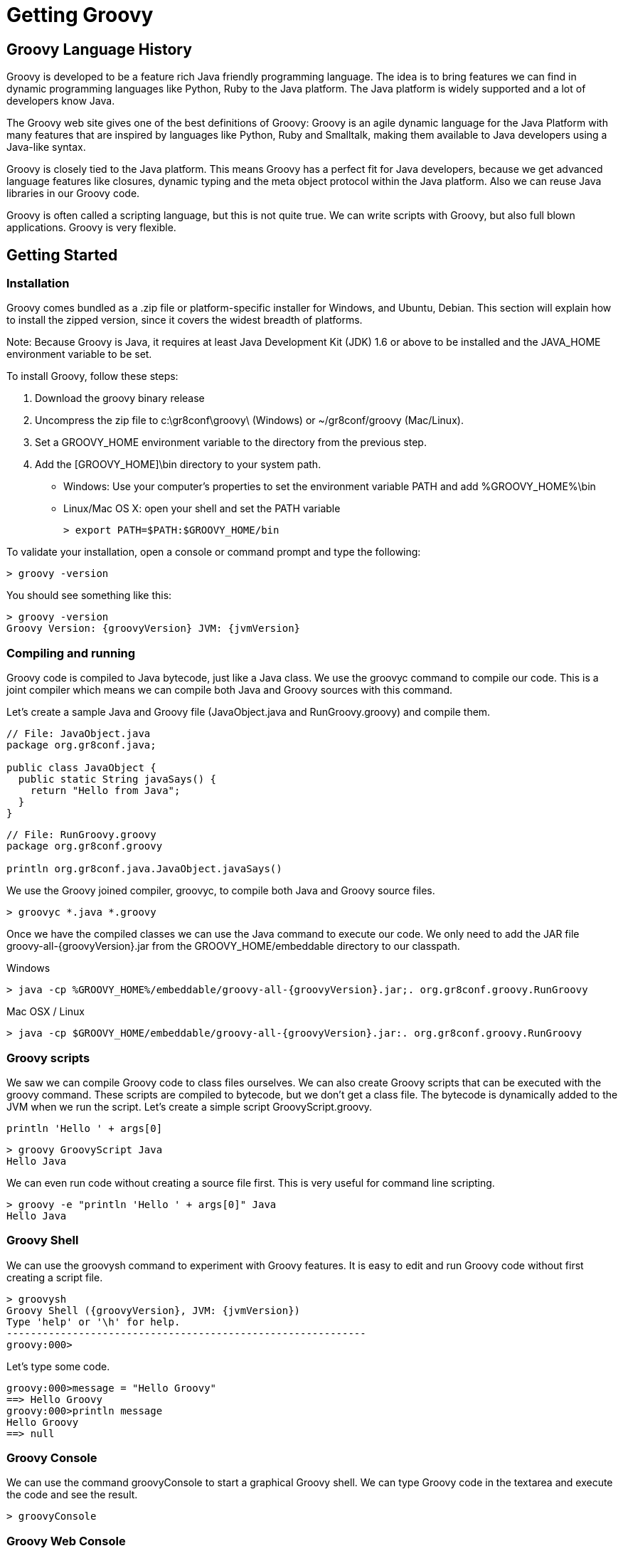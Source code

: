 = Getting Groovy



== Groovy Language History

Groovy is developed to be a feature rich Java friendly programming language. The idea is to bring features we can find in dynamic programming languages like Python, Ruby to the Java platform. The Java platform is widely supported and a lot of developers know Java.


The Groovy web site gives one of the best definitions of Groovy: Groovy is an agile dynamic language for the Java Platform with many features that are inspired by languages like Python, Ruby and Smalltalk, making them available to Java developers using a Java-like syntax.


Groovy is closely tied to the Java platform. This means Groovy has a perfect fit for Java developers, because we get advanced language features like closures, dynamic typing and the meta object protocol within the Java platform. Also we can reuse Java libraries in our Groovy code.        


Groovy is often called a scripting language, but this is not quite true. We can write scripts with Groovy, but also full blown applications. Groovy is very flexible.


== Getting Started

=== Installation

Groovy comes bundled as a .zip file or platform-specific installer for Windows, and Ubuntu, Debian. This section will explain how to install the zipped version, since it covers the widest breadth of platforms.


Note: Because Groovy is Java, it requires at least Java Development Kit (JDK) 1.6 or above to be installed and the JAVA_HOME environment variable to be set. 


To install Groovy, follow these steps:

. Download the groovy binary release
. Uncompress the zip file to +c:\gr8conf\groovy\+ (Windows) or +~/gr8conf/groovy+ (Mac/Linux).
. Set a +GROOVY_HOME+ environment variable to the directory from the previous step.
. Add the +[GROOVY_HOME]\bin+ directory to your system path.
 * Windows: Use your computer's properties to set the environment variable +PATH+ and add +%GROOVY_HOME%\bin+
 * Linux/Mac OS X: open your shell and set the +PATH+ variable
[listing,role="console"]
> export PATH=$PATH:$GROOVY_HOME/bin          

To validate your installation, open a console or command prompt and type the following:

[role="console"]
----
> groovy -version
----
  
You should see something like this:

[role="console",subs="attributes"]
----
> groovy -version
Groovy Version: {groovyVersion} JVM: {jvmVersion}
----
  

=== Compiling and running

Groovy code is compiled to Java bytecode, just like a Java class. We use the groovyc command to compile our code. This is a joint compiler which means we can compile both Java and Groovy sources with this command. 


Let's create a sample Java and Groovy file (+JavaObject.java+ and +RunGroovy.groovy+) and compile them.

[source,java]
----
// File: JavaObject.java
package org.gr8conf.java;

public class JavaObject {
  public static String javaSays() {
    return "Hello from Java";
  }
}
----
  
[source,groovy]
----
// File: RunGroovy.groovy
package org.gr8conf.groovy

println org.gr8conf.java.JavaObject.javaSays()
----
 
We use the Groovy joined compiler, +groovyc+, to compile both Java and Groovy source files.

[role="console"]
---- 
> groovyc *.java *.groovy
----
  
Once we have the compiled classes we can use the Java command to execute our code. We only need to add the JAR file +groovy-all-{groovyVersion}.jar+ from the +GROOVY_HOME/embeddable+ directory to our classpath.

.Windows
[role="console",subs="attributes"]
----
> java -cp %GROOVY_HOME%/embeddable/groovy-all-{groovyVersion}.jar;. org.gr8conf.groovy.RunGroovy
----

.Mac OSX / Linux
[role="console",subs="attributes"]
----
> java -cp $GROOVY_HOME/embeddable/groovy-all-{groovyVersion}.jar:. org.gr8conf.groovy.RunGroovy
----

=== Groovy scripts

We saw we can compile Groovy code to class files ourselves. We can also create Groovy scripts that can be executed with the +groovy+ command. These scripts are compiled to bytecode, but we don't get a class file. The bytecode is dynamically added to the JVM when we run the script.
Let's create a simple script GroovyScript.groovy.

[source,groovy]
----
println 'Hello ' + args[0]
----

[role="console"]
----
> groovy GroovyScript Java
Hello Java
----

We can even run code without creating a source file first. This is very useful for command line scripting.

[role="console"]
----
> groovy -e "println 'Hello ' + args[0]" Java
Hello Java
----

=== Groovy Shell

We can use the +groovysh+ command to experiment with Groovy features. It is easy to edit and run Groovy code without first creating a script file.

[listing,role="console",indent="0",subs="attributes"]
  > groovysh
  Groovy Shell ({groovyVersion}, JVM: {jvmVersion})
  Type 'help' or '\h' for help.
  ------------------------------------------------------------
  groovy:000>

Let's type some code.

[role="console"]
----
groovy:000>message = "Hello Groovy"
==> Hello Groovy
groovy:000>println message
Hello Groovy
==> null
----

=== Groovy Console

We can use the command +groovyConsole+ to start a graphical Groovy shell. We can type Groovy code in the textarea and execute the code and see the result.

[role="console"]
----
> groovyConsole
----

=== Groovy Web Console

http://groovyconsole.appspot.com[Groovy Web Console^, role="external"]

=== IDE Support

==== Eclipse

You can install the Groovy Plugin in Eclipse. With the plugin you can run / debug Groovy code. Also we get good editor support with for example refactoring and code completion.

Key features:

* Syntax highlighting
* Type inferencing
* Compile and run Groovy classes and scripts in Eclipse
* Outline view for Groovy files
* Auto-completion
* Refactoring
* Source code formatting

==== JetBrains IntelliJ IDEA

IntelliJ IDEA has good Groovy support. We can run / debug Groovy code and also the editor support is good with impressive code completion even for dynamic methods and properties. Also we can extend the editor support with a DSL for our own code.

IntelliJ IDEA Community Edition also has Groovy support, so it is a good way to get started, but it misses the more advanced support from the paid editions.

Key features:

* Groovy-aware debugger
* Advanced mixed-language compiler
* Context-sensitive, type inference-aware code completion
* Smart code navigation
* Code formatting, highlighting and folding
* Numerous code inspections and quick-fixes
* Support for GroovyDoc
* Groovy appliation testing
* Groovy-aware refactoring and import optimization
* Griffon, Gradle, Grails, Gant support

==== NetBeans

NetBeans also supports Groovy, but not the latest versions. With NetBeans we can run / debug Groovy code and the editor also has code completion and refactoring support.

Key features:

* Syntax highlighting and code folding
* Code completion
* Groovy and Java project integration


==== Text Editors

At the end all Groovy code (and Java code) can be edited in text editors like Notepad or TextEdit. Some text editors have special Groovy support to for example compile or run the code from the editor.


== Transforming Java to Groovy

The following Java code

[source,java]
----
public class UsingJava {
    private String name;

    public String getName() {
        return name;
    }

    public void setName(String name) {
        this.name = name;
    }

    @Override
    public String toString() {
        return "Using Java " + getName();
    }

    public static void main(String[] args) {
        UsingJava usingJava = new UsingJava();
        usingJava.setName("Geeks");
        System.out.println(usingJava);
    }
}
----

can be transformed to the following Groovy code and still maintain the same functionality:

[source,groovy]
----
class UsingJava {
    String name

    String toString() {
        "Using Java $name"    
    }

    static void main(String[] args) {
        UsingJava usingJava = new UsingJava(name: ‘Geeks’)
        println usingJava
    }
}
----


== Types

=== Basic Types

Because Groovy is so closely related to Java, we can use all Java types in Groovy. So we don't experience any difference if we use a primitive type in our Groovy code compared to Java. But Groovy takes it a step further and in Groovy everything is an object. Primitive types are automatically boxed to their object counterparts. Groovy will automatically unbox the type if necessary.


In Groovy the default type for a numeric value with a decimal point is +java.math.BigDecimal+, which is different from Java.

[source,groovy]
----
int intValue = 42
double doubleValue = 1.2080
boolean booleanValue = true
char charValue = 'G'

assert intValue.class.name == "java.lang.Integer"
assert doubleValue.class.name == "java.lang.Double"
assert booleanValue.class.name == "java.lang.Boolean"
assert charValue.class.name == "java.lang.Character"

assert 42.0.class.name == "java.math.BigDecimal"

assert 2.100000F + 0.10000F != 3.0
assert 2.1 + 0.1 == 3.0

assert 10G.class.name == "java.math.BigInteger"
assert 10L.class.name == "java.lang.Long"
assert 10I.class.name == "java.lang.Integer"

assert 9.1D.class.name == "java.lang.Double"
assert 9.1F.class.name == "java.lang.Float"
assert 9.1G.class.name == "java.math.BigDecimal"

// Simple method with int type parameter.
void methodInt(int value) {
   assert value == 42
   assert value.class.name == "java.lang.Integer"
}

// Invoke method with int parameter.
methodInt intValue
----

But Groovy adds some new features that we need to take into account. One of the importance features is the support for different kinds of strings in Groovy. We look into the different types of strings later on.


=== Dynamic Types

Groovy supports dynamic typing. This means we don't define the type of a variable up front, but let the context decide the type of the variable. So at run-time the type of the variable is known, but doesn't have to be known at edit or compile time.


Dynamic typing in Groovy still means variables do have a type at a certain point in time. The variable is strongly typed, because if we misuse the type in our code we get an exception at run-time.


We use the +def+ keyword to define a variable without a certain type.

[source,groovy]
----
Integer intValue = 42
def dynamicValue = 42

assert intValue.class.name == "java.lang.Integer"  // Static type.
assert dynamicValue.class.name == "java.lang.Integer"  // Dynamic, strong type.

try {
   intValue = true  // Class cast exception.
   assert false
} catch (Exception e) {
   assert e != null
}
dynamicValue = true  // We can reassign a dynamic type.

assert dynamicValue.class.name == "java.lang.Boolean"

try {
   dynamicValue.length()  // Invalid method for Boolean type.
   assert false
} catch (Exception e) {
   assert e != null
}
----

== Strings

=== Basic

In Java we define a string value enclosed in double quotes and a character type enclosed in single quotes. In Groovy we can define string enclosed in single quotes as well or even enclosed in slashes and “dollar” slashes. So we have four different ways to define a string value in Groovy.

[source,groovy]
----
String singleQuotes = 'Groovy allows single quotes to create a string'
String doubleQuotes = "Groovy also allows double quotes, just like in Java"
String slashes = /And a third way to create a string/
String dollarSlashes = $/And the fourth way with other escaping rules/$

assert singleQuotes.class.name == "java.lang.String"
assert doubleQuotes.class.name == /java.lang.String/
assert slashes.class.name == 'java.lang.String'
----

=== GString

Groovy also supports a more advanced string called a +GString+. A +GString+ is just like a normal string, except that it evaluates expressions (text between "+${+" and "+}+") which are embedded within the string. This is called 'interpolation'.

When Groovy sees a string defined with double quotes or slashes and an embedded expression, Groovy constructs an +org.codehaus.groovy.runtime.GStringImpl+ instead of a +java.lang.String+. When the +GString+ is accessed, the expression is evaluated.

[source,groovy]
----
String company = 'Gr8Conf'
def message = "${company} - Groovy workshop"

assert 'Gr8Conf - Groovy workshop' == message
assert message.class.name == "org.codehaus.groovy.runtime.GStringImpl"

def convert = /Welcome to '${company.toLowerCase()}'/

assert "Welcome to 'gr8conf'" == convert
assert convert.class.name == "org.codehaus.groovy.runtime.GStringImpl"
----

=== Multi-line Strings

Groovy also allows us to define strings spanning multiple lines. We must enclose the string value in three single or double quotes. This can be useful to define for example SQL queries.

[source,groovy]
----
def tableName = 'Groovy'
def sql = """
select count(*) from ${tableName}
where id > 100
"""

runQuery sql

void runQuery(String sql) {
   assert sql == '''
select count(*) from Groovy
where id > 100
'''
}
----

=== Exercise

[NOTE]
====
. Play around with different types in Groovy.
. Try to define a GString with an expression.
====

== Regular Expressions

Groovy uses Java's regular expression support, but makes it more easy with three new operators:

* Define a pattern from a string with the tilde (+~+) operator.
* Finding matches with the +=~+ operator.
* Check if regular expression matches a value with the +==~+ operator.

=== Pattern Operator

We use the +~+ operator to define a regular expression pattern. This pattern is compiled and very useful if we need to re-use the pattern over and over again. If we place the operator before a string value (even GStrings) we get a pattern object.

[source,groovy]
----
def singleQuotes =  ~'[ab]test\\d'
assert singleQuotes.class.name == 'java.util.regex.Pattern'

def doubleQuotes = ~"string\$"
assert doubleQuotes.class.name == 'java.util.regex.Pattern'

// Groovy's string slashy syntax is very useful to
// define patterns, because we don't have to escape
// all those backslashes.
def slashy = ~/slashy \d+ value/
assert slashy.class.name == 'java.util.regex.Pattern'

def s = 'more'
def curlyGString = ~"$s GString"
assert curlyGString instanceof java.util.regex.Pattern

// Using Pattern.matcher() to create new java.util.regex.Matcher.
def last = "t"
def testPattern = ~/t..${last}/
assert testPattern.matcher("test").matches()
----

=== Find Operator

In Groovy we use the +=~+ operator (find operator) to create a new matcher object. If the matcher has any match results we can access the results by invoking methods on the matcher object. But Groovy wouldn't by groovy if we could access the results easier. Groovy enhances the Matcher class so the data is available with an array-like syntax. If we use groups in the matcher the result can be accessed with a multidimensional array.

[source,groovy]
----
def finder = ('groovy' =~ /gr.*/)
assert finder instanceof java.util.regex.Matcher

def cool = /gr\w{4}/  // Start with gr followed by 4 characters.
def findCool = ('groovy, java and grails rock!' =~ /$cool/)
assert 2 == findCool.getCount()
assert 'groovy' == findCool[0]  // Array-like access to match results.
assert 'grails' == findCool[1]

// With grouping we get a multidimensional array.
def group = ('groovy and grails, ruby and rails' =~ /(\w+) and (\w+)/)
assert group.hasGroup()
assert 2 == group.getCount()
assert 'groovy and grails'== group[0][0]
assert 'groovy' == group[0][1]
assert 'grails' == group[0][2]
assert 'rails' == group[1][2]
assert 'ruby' == group[1][1]

// Use matcher methods.
assert ('Hello world' =~ /Hello/).replaceFirst('Hi') == 'Hi world'
----

=== Match Operator

We can use the +==~+ operator, to do exact matches. With this operator the +matches()+ method is invoked on the matcher object. The result is a Boolean value.

[source,groovy]
----
def matcher = ('groovy' ==~ /gr.*/)
assert matcher instanceof Boolean


assert !('Groovy rocks!' ==~ /Groovy/)
assert 'Groovy rocks!' ==~ /Groovy.*/
----

== Objects

We already some example on how to create a new class in Groovy. It is just the same as in Java. We can also create interfaces in Groovy just like in Java.

[source,groovy]
----
interface SayService {
   String say(String text)
}


class SayImpl implements SayService {
   String say(String text) {
       "I say: $text"
   }
}
----
  
=== GroovyBeans

A common concept in Java is the JavaBean. If we define a class that needs to follow the JavaBean specification we must provide getter and setter methods for the different properties so the value can be set and read. We also must provide a default constructor. In Groovy we don't have to write the getter and setter methods ourselves, because Groovy will generate them for us. Also the default constructor is generated for us. It is important to know the generated bytecode really contains the getter and setter methods for our class. We call these classes GroovyBeans.


The following two files will have the same bytecode after compilation, but the Groovy version is much easier to write.

[source,java]
----
package org.gr8conf.java;

public class JavaSample {
   private String userName;
   private int age;

   public JavaSample() {
   }

   public void setUserName(String userName) {
       this.userName = userName;
   }

   public String getUserName() {
       return userName;
   }

   public void setAge(int age) {
       this.age = age;
   }

   public int getAge() {
       return age;
   }
}
----

[source,groovy]
----
package org.gr8conf.groovy

class GroovySample {
   String userName
   int age
}
----
  
Let's write a little sample code to use both beans. We can use the getter and setter methods to read and set values for the properties, but we can also reference the properties with the following syntax: +obj.property+. Groovy will invoke the getter and setter method for us, but we simple can write +obj.property+.


As an extra bonus we get a constructor for our class that takes a +Map+ argument. If the key in the map matches a property, the value is set. This makes it very easy to initialize a class and set property values in one line.

[source,groovy]
----
import org.gr8conf.java.JavaSample
import org.gr8conf.groovy.GroovySample

def javaBean = new JavaSample()
javaBean.setUserName 'user 1'
javaBean.setAge 20

assert javaBean.getUserName() == 'user 1'
assert javaBean.getAge() == 20

def groovyBean = new GroovySample()
groovyBean.setUserName 'user 2'
groovyBean.setAge 19

assert groovyBean.getUserName() == 'user 2'
assert groovyBean.getAge() == 19

// We can use a constructor with the names of the properties and their values.
javaBean = new JavaSample(userName: 'user 3', age: 25)
assert javaBean.getUserName() == 'user 3'
assert javaBean.getAge() == 25

// We can use simple assignments instead of setter methods.
javaBean.userName = 'user 3a'
javaBean.age = javaBean.age + 10

// And we don't have to use the getter method to get the value.
assert javaBean.userName == 'user 3a'
assert javaBean.age == 35

groovyBean = new GroovySample(userName: 'user 4', age: 30)
assert groovyBean.userName == 'user 4'
assert groovyBean.age == 30
----

=== Methods

A method definition in Groovy is the same as in Java. But we can do more with our argument definition than in Java.


In Groovy we can define a default value for an argument. If the parameter is not set when the method is called the default value is used.


We can define an optional argument if we use an array as the last argument of the method.
We use named arguments in our method definition. This provides a very intuitive way to assign parameter values when we invoke the method. If our method contains an argument of Map type then all named parameters are put into that map, so we can use them in our method.


[source,groovy]
----
String defaultArgs(String message, String append = 'world') {
   message + ' ' + append
}

assert 'Hello world' == defaultArgs('Hello')
assert 'Hello user' == defaultArgs('Hello', 'user')

String optionalArgs(String message, String[] optional) {
   String result = message
   for (int i = 0; i < optional.length; i++) {
       result += ' ' + optional[i]
   }
   result
}

assert 'Hello world' == optionalArgs('Hello', 'world')
assert 'Hello world and user' == optionalArgs('Hello', 'world', 'and', 'user')

String namedArgs(Map arguments, String message) {
   "$message $arguments.user, you are $arguments.age years old."
}

assert 'Hello user, you are 28 years old.' == namedArgs(user: 'user', 'Hello', age: 28)
----
  
=== Multimethods

Groovy's method lookup takes into account the dynamic type of method arguments, where Java relies on the static type. This feature is called mulitmethods.

We define overloaded methods with differently typed arguments and let Groovy decided at runtime which method to invoke. This subject is best explained by an example.

[source,groovy]
----
// We start off by some very simple class definitions
// with a one-level hierarchy amongst them.
abstract class Person {
   String name
}
class Parent extends Person {}
class Child extends Person {}

// Now we define methods to return the name with some extra info.
def printName(Person person) {
   "printName(Person): $person.name"
}
def printName(Child child) {
   "printName(Child): $child.name"
}
def printName(p /* dynamic argument */) {
   "printName(p): $p.name"
}

// Create new Parent and Child objects but use Person type reference.
Person parent1 = new Parent(name: 'parent1')
Person child1 = new Child(name: 'child1')

assert 'printName(Person): parent1' == printName(parent1)
assert 'printName(Child): child1' == printName(child1)  // This is not what Java would do!!
assert 'printName(Person): child1' == printName(child1 as Person)  // Same as what Java would do with printName(child1)

// Create objects with type reference is equal to object.
Parent parent2 = new Parent(name: 'parent2')
Child child2 = new Child(name: 'child2')

assert 'printName(Person): parent2' == printName(parent2)
assert 'printName(Child): child2' == printName(child2)

// Use class outside Person hierarchy.
class Dog {
   String name
}
assert 'printName(p): buck' == printName(new Dog(name: 'buck'))
----
  
=== GPath

GPath allows short and compact expressions to travers an object graph. It is analog to XPath which is used to travers through XML documents. Closely related is the null-safe dereference operator (+?.+) to avoid NullPointerExceptions.

[source,groovy]
----
class Order {
   Date date
   List orderItems
}

class OrderLine {
   String product
   BigDecimal price
   Integer count

   def getTotal() {
       count * price
   }
}

def orderLines = [
   new OrderLine(product: 'PRD1', price: 1.02, count: 10),
   new OrderLine(product: 'PRD2', price: 8.21, count: 3),
   new OrderLine(price: 10)
]
def order = new Order(orderItems: orderLines)

// Use GPath to travers object graph.
assert order.orderItems[0].product == 'PRD1'
assert order.orderItems[1].price == 8.21
assert order.orderItems[1].total == 3 * 8.21

// Null-safe dereference operator.
assert order?.orderItems[1]?.product?.toLowerCase() == 'prd2'
assert order.orderItems[2].product?.toLowerCase() == null
assert order.orderItems[3]?.product == null
----
  
=== Exceptions

Exceptions and exception handling is the same in Groovy as it is in Java. We use the +try/catch/finally+, +try/catch+ or +try/finally+ blocks in Groovy as we would in Java. The only thing different is that in Groovy we don't have to declare an exception in the method signature, this is optional.


When a checked exception is not declared the exception is propagated up the exception stack as a +RuntimeException+. This is also true if we invoke a method from a Java class that has declared a checked exception.

[source,groovy]
----
try {
   def url = new URL('malformedUrl')
   assert false, 'We should never get here because of the exception.'
} catch (MalformedURLException e) {
   assert true
   assert e in MalformedURLException
}

// Method throws MalformedURLException, but we don't
// have to define it. Groovy will pass the exception
// on to the calling code.
def createUrl() {
   new URL('malformedUrl')
}

try {
   def url1 = createUrl()
   assert false, 'We should never get here because of the exception.'
} catch (all) {  // Groovy shortcut: we can omit the Exception class
                 // if we want to catch all Exception and descendant objects.
                 // In Java we have to write catch (Exception all).
   assert true
   assert all in MalformedURLException
}
----

=== Exercise

[NOTE]
====
. Write a Groovy class with a +String+ property username
. Create an instance of the class and set and read a value for the username property.
. Add a new method greeting that returns a salutation for the username, like Hi, mrhaki.
. Change the method signature and add a argument with a default value for the salutation, eg. the default is Hello
====
  
== Control Structures

Because Groovy looks so much like Java and because we can write Java code in Groovy, we can use all control structures from Java also in Groovy. But Groovy has made some of the control structures even more useful by adding extra functionality.

=== Groovy Truth

In Java only a boolean type can be used in a conditional context like in a if statement. In Groovy we can use all kinds of objects in a conditional context and Groovy will coerce these objects to true or false depending on the value. And to top it of we can even write our own implementation of the truth for our objects. We need to implement the +asBoolean()+ method to return true or false for our object.

[source,groovy]
----
// Simple boolean values, just like Java.
assert true
assert !false

// Collections that are empty return false.
assert ['Groovy']
assert ![]

// Null objects return false.
def a = new Object()
def b
assert a
assert !b

// Empty string returns false.
assert 'Non empty string'
assert !''

// 0 number is false (tricky!)
def n = 0
assert 12
assert !n

// Regular expression matcher that matches returns true.
def matcher = ('groovy' ==~ /gr.*/)
def javaMatcher = ('java' ==~ /gr.*/)
assert matcher
assert !javaMatcher

class User {
   String username
   boolean active

   boolean asBoolean() {
       active
   }
}

assert new User(username: 'student', active: true)
assert !new User(username: 'student', active: false)
----

=== Elvis Operator

Groovy supports the conditional ternary expression, just like in Java, but introduces also a shorthand notation, the Elvis operator. The Elvis operator is to shorten the ternary operator. If we have a sensible default when the value is null or false (following Groovy truth rules) we can use the Elvis operator. And why is it called the Elvis operator? Turn your head to the left and you will know.

[source,groovy]
----
// Normal ternary operator.
String ternary(String sampleText) {
   return (sampleText != null) ? sampleText : 'Hello Groovy!'
}

// The Elvis operator in action. We must read: 'If sampleText is not null assign
// sampleText to elvisOuput, otherwise assign 'Viva Las Vegas!' to elvisOutput.
String elvis(def sampleText) {
   return elvisOutput = sampleText ?: 'Viva Las Vegas!'
}

assert ternary('Hello Java') == 'Hello Java'
assert ternary(null) == 'Hello Groovy!'

assert elvis('Has left the building') == 'Has left the building'
assert elvis('') == 'Viva Las Vegas!'
----

=== Switch

The Java switch statement looks pale compared to Groovy's switch statement. In Groovy we can use different classifiers for a switch statement instead of only an +int+ or +int+-derived type. Anything that implements the +isCase()+ method can be used as a classifier. Groovy already added an +isCase()+ method to +Class+ (uses +isInstance+), +Object+ (uses +equals+), collections (uses +contains+) and regular expressions (uses +matches+). If we implement the +isCase+ method in our own Groovy classes we can use it as a classifier as well. Finally we can use a closure as a classifier. The closure will be evaluated to a boolean value. We will learn about closures later.

[source,groovy]
----
def testSwitch(val) {
   def result
   switch (val) {
       case ~/^Switch.*Groovy$/:
           result = 'Pattern match'
           break
       case BigInteger:
           result = 'Class isInstance'
           break
       case 60..90:
           result = 'Range contains'
           break
       case [21, 'test', 9.12]:
           result = 'List contains'
           break
       case 42.056:
           result = 'Object equals'
           break
       case { it instanceof Integer && it < 50 }: // We see closures later.
           result = 'Closure boolean'
           break
       case [groovy: 'Rocks!', version: '1.7.6']:
                           result = "Map contains key '$val'"
                           break
       default:
           result = 'Default'
           break
   }
   result
}

assert testSwitch("Switch to Groovy") == 'Pattern match'
assert testSwitch(42G) == 'Class isInstance'
assert testSwitch(70) == 'Range contains'
assert testSwitch('test') == 'List contains'
assert testSwitch(42.056) == 'Object equals'
assert testSwitch(20) == 'Closure boolean'
assert testSwitch('groovy') == "Map contains key 'groovy'"
assert testSwitch('default') == 'Default'
----

=== For-in Loop

In Java we have different for loops. Groovy adds one more: +for .. in+:

[source,groovy]
----
// Result variable for storing loop results.
def result = ''

// Closure to fill result variable with value.
def createResult(arg) {
   if (!arg) {  // A bit of Groovy truth: arg == 0 is false
       result = '0'
   } else {
       result += arg
   }
}

// Classic for loop.
for (i = 0; i < 5; i++) {
   createResult(i)
}
assert result == '01234'

def list = [0, 1, 2, 3, 4]

// Classic Java for-each loop.
for (int i : list) {
   createResult(i)
}
assert result == '01234'


// Groovy for-each loop.
for (i in list) {
   createResult(i)
}
assert result == '01234'
----
  
== Operators

=== Operator overloading

We can use the same operators in Groovy as in Java, but the nice thing is the operators are all implemented by methods in Groovy. This means we can do operator overriding in our own classes. This is very useful and can make more concise code.

The following table shows all operators and their corresponding methods:

|===
|Operator |Method

|a + b
|a.plus(b)

|a - b
|a.minus(b)

|a * b
|a.multiply(b)

|a ** b
|a.power(b)

|a / b
|a.div(b)

|a % b
|a.mod(b)

|a \| b
|a.or(b)

|a & b
|a.and(b)

|a ^ b
|a.xor(b)

|a++ or ++a
|a.next()

|a-- or --a
|a.previous()

|a[b]
|a.getAt(b)

|a[b] = c
|a.putAt(b, c)

|a << b
|a.leftShift(b)

|a >> b
|a.rightShift(b)

|a >>> b
|a.rightShiftUnsigned(b)

|switch(a) { case(b) : }
|b.isCase(a)

|~a
|a.negate()

|-a
|a.negative()

|+a
|a.positive()

|a == b
|a.equals(b)

|a != b
|! a.equals(b)

|a <=> b
|a.compareTo(b)

|a > b
|a.compareTo(b) > 0

|a >= b
|a.compareTo(b) >= 0

|a < b
|a.compareTo(b) < 0

|a <= b
|a.compareTo(b) <= 0

|as as type
|a.asType(typeClass)
|===

[source,groovy]
----
class Money {
   def amount

   Money plus(Money other) {
       new Money(amount: this.amount + other.amount)
   }

   boolean equals(Object other) {
       amount == other.amount
   }

   int hashCode() {
       amount.hashCode()
   }

   String toString() {
       amount
   }
}

def m1 = new Money(amount: 100)
def m2 = new Money(amount: 1)

assert (m1 + m2).amount == 101  // plus()
assert m1 + m2 == new Money(amount: 101)  // equals() and plus()
----

  
=== Spaceship Operator

Groovy adds some nice operators to the language. One of them is the spaceship operator. It's called the spaceship operator, because we use the following syntax +<=>+ and that looks a bit like a UFO. The operator is another way of referring to the +compareTo+ method of the +Comparable+ interface. This means we can implement the +compareTo+ method in our own classes and this will allow us to use the +<=>+ operator in our code. And of course all classes which already have implemented the +compareTo+ method can be used with the spaceship operator. The operator makes for good readable sort methods.

[source,groovy]
----
class Person implements Comparable {
   String username
   String email

   int compareTo(other) {
       this.username <=> other.username
   }
}

assert -1 == ('a' <=> 'b')
assert 0 == (42 <=> 42)
assert -1 == (new Person([username:'student', email: 'test@email.com']) <=> new Person([username:'zavaria', email:'tester@email.com']))
assert [1, 2, 3, 4] == [4, 2, 1, 3].sort{ a, b -> a <=> b }
----
  
=== Spread-Dot Operator

The spread-dot operator (+*.+) is used to invoke a method on all members of a +Collection+ object. The result of using the spread-dot operator is another +Collection+ object.

[source,groovy]
----
class Language {
   String lang
   def speak() {
       "$lang speaks."
   }
}

// Create a list with 3 objects. Each object has a lang
// property and a speak() method.
def list = [
   new Language(lang: 'Groovy'),
   new Language(lang: 'Java'),
   new Language(lang: 'Scala')
]

// Use the spread-dot operator to invoke the speak() method.
assert ['Groovy speaks.', 'Java speaks.', 'Scala speaks.'] == list*.speak()
assert ['Groovy speaks.', 'Java speaks.', 'Scala speaks.'] == list.collect{ it.speak() }

// We can also use the spread-dot operator to access
// properties, but we don't need to, because Groovy allows
// direct property access on list members.
assert ['Groovy', 'Java', 'Scala'] == list*.lang
assert ['Groovy', 'Java', 'Scala'] == list.lang
----
  
=== Spread Operator

The spread operator (+*+) is used to tear a list apart into single elements. This can be used to invoke a method with multiple parameters and then spread a list into the values for the parameters. The spread operator can also be used to add lists or ranges to lists and to add maps to other maps. We see samples of the spread operator when we look at collections.

[source,groovy]
----
class Simple {
   String speak(Integer n, String text, Date date) {
       def out = new StringBuffer()
       n.times { 
           out << "Say $text on ${date.format('yyyy-MM-dd')}.\n" 
       }
       out
   }
}

// Spread params list for speak() method.
def params = [
   2,
   "hello world",
   new Date().parse("yyyy/MM/dd", "2009/09/01")
]
assert '''Say hello world on 2009-09-01.
Say hello world on 2009-09-01.
''' == new Simple().speak(*params)
----

=== Is vs. ==

Groovy overloads the +==+ operator and maps it to the +equals()+ method. This is very different from Java, so when developers are switching back and forth between Groovy and Java mistakes are bound to happen. In Java we use the +==+ operator to see if variables are referring to the same object instance. In Groovy we use the +==+ operator to see if two objects are the same, in Java we would use the +equals()+ method for this. To test if two variables are referring to the same object instance in Groovy we use the +is()+ method. The +!=+ operator is also overloaded and maps to the +!equals()+ statement.

And because we are in Groovy land all +null+ values are handled gracefully. We don't have to write extra checks to check for +null+ values before we can test for equality.

[source,groovy]
----
Integer myInt = 42
Integer anotherInt = myInt
Integer newInt = 42
Integer different = 101

assert myInt == anotherInt  // In Java: myInt != null && myInt.equals(anotherInt)
assert myInt.is(anotherInt)  // In Java: myInt == anotherInt

assert myInt == newInt

assert myInt != different
----



== Closures

Closures cannot be found in Java 7, so we spent some extra time on this subject. Java 8 introduces lambdas which have similarities with closures in Groovy. Closures look a lot like methods, because we can pass parameters and we get a return value. But closures are anonymous. A closure is a piece of code that can be assigned to a variable. Later we can execute the code.


A closure in Groovy is ultimately compiled to a groovy.lang.Closure object. We can even use this type when we define a variable and assign a closure to it. We can invoke a closure just like a method and use the return value, but we can also use the call() method of a closure to invoke it.


If we define a closure in Groovy we can define our own arguments or rely on the default argument it for a single argument closure. The it argument is available if we don't define any named arguments ourselves. We can also create a closure and define it to have no arguments even not the it argument.

[source,groovy]
----
def defaultItArg = {
   it - 1
}
def result = defaultItArg('Groovy string 1.')  // Invoke closure.
assert result == 'Groovy string .'
assert defaultItArg(44) == 43
assert defaultItArg.call('1') == ''


Closure namedArg = { value ->
   value * 2
}
result = namedArg('Groovy')
assert result == 'GroovyGroovy'
assert namedArg(2) == 4
assert namedArg.call(3) == 6


def multiArgs = { a, b ->
   a + b
}
assert multiArgs('Groovy ', 'Java') == 'Groovy Java'
assert multiArgs(10, 1) == 11


def noArgs = { ->
   'Closure without arguments.'
}
assert noArgs() == 'Closure without arguments.'
assert noArgs.call() == 'Closure without arguments.'
----
  
=== Turn Methods into Closures

Sometimes we need to pass a closure to a method, but the functionality is implemented in a method. We can convert a method into a closure with the +.&+ operator. The method to be converted doesn't have to be a Groovy method, but can also be a Java method. This way we can easily integrate existing Java code into Groovy.


We create a Java class JavaMethods with a static public method:

[source,java]
----
package org.gr8conf.java;

public class JavaMethods {
   public static String sayHello(String text) {
       return "Java says hello to " + text;
   }
}
----

We also create a Groovy script to show how we can turn methods into closures:

[source,groovy]
----
package org.gr8conf.groovy

String sayHello(text) {
   "Groovy says hello to $text"
}

Closure sayHelloClosure = {
   "Closure says hello to $it"
}

def sayHelloGroovy = this.&sayHello
def sayHelloJava = org.gr8conf.java.JavaMethods.&sayHello

assert sayHelloClosure('student') == 'Closure says hello to student'
assert sayHelloGroovy.call('student') == 'Groovy says hello to student'
assert sayHelloJava('student') == 'Java says hello to student'
----
  
=== Closures as Method Parameters

We saw closures are just blocks of code we can assign to a variable and execute. But this also means we can use closures as method parameters. Groovy has some variations we can use to pass a closure into a method. If for example the closure is the last argument for a method we can put the closure outside the argument list.

[source,groovy]
----
// Method with two arguments. Last argument is a closure.
def work(input, Closure code) {
   code(input)  // Invoke closure!
}

// Define a closure.
def assertJava = {
   it == 'Java'
}

work('Java', assertJava)

work 'Java', assertJava  // No parenthesis.

work('Groovy', {
   assert it == 'Groovy'
})  // Anonymous closure as argument.

work('Groovy') {
   assert it == 'Groovy'
}  // Last argument is closure and can be outside parenthesis.

work('Groovy')
{
    assert it == 'Groovy'
}  // Opening bracket on new line. If we want a code block (e.g. static initializer) instead of closure we must use ; to separate code.

work 'Groovy', {
   assert it == 'Groovy'
}  // Pay attention, no parenthesis, so comma is needed again!

// Does not work:
//
// Comma between argument list needed:
// work 'Groovy' {
//     assert it == 'Groovy'
// }
----

=== Info About Closure Parameters

We can inspect the number and type of parameters defined for a closure very easily. A closure has the properties +maximumNumberOfParameters+ and +parameterTypes+ for this. So in our code we can ask a closure how many parameters are expected and even which type the parameters are.

[source,groovy]
----
// Two simple closures with one and two parameters.
def one = { it.toUpperCase() }
def two = { String s, upper ->
   if (upper) {
       s.toUpperCase()
   } else {
       s.toLowerCase()
   }
}

def runClosure(cl) {
   switch (cl.maximumNumberOfParameters) {
       case 1:
           assert [java.lang.Object] == cl.parameterTypes
           cl.call('Groovy')
           break
       case 2:
           assert [java.lang.String, java.lang.Object] == cl.parameterTypes
           cl('Groovy', false)
           break
   }
}

assert 'GROOVY' == runClosure(one)
assert 'groovy' == runClosure(two)
----

=== Currying

Currying is a technique to create a clone of a closure and fixing values for some of the parameters. We can fix one or more parameters, depending on the number of arguments we use for the +curry()+ method. The parameters are bound from left to right. The +rcurry()+ method which uses a right to left order and the +ncurry()+ where we can supply a parameter value for an argument of the closure at a specific index The good thing is we can even use other closures as parameters for the +curry()+ method.

[source,groovy]
----
def addNumbers = { x, y, z -> x + y - z }

def addOne = addNumbers.curry(1)
assert addOne(10, 2) == 9

def subtractOne = addNumbers.rcurry(1)
assert subtractOne(10, 2) == 11

def addOneSubtractTwo = addNumbers.ncurry(1, 1, 2)  // From the n-th argument pass these values
assert addOneSubtractTwo(10) == 9

// Recipe to find text in lines.
def findText = { filter, handler, text ->
   text.eachLine {
       filter(it) ? handler(it) : null
   }
}
// Recipe for a regular expression filter.
def regexFilter = { pattern, line -> line =~ pattern }

// Create filter for searching lines with "Groovy".
def groovyFilter = regexFilter.curry(/Groovy/)
// Create handler to print out line.
def printHandler = { println "Found in line: $it" }

// Create specific closure as clone of processText to
// search with groovyFilter and print out found lines.
def findGroovy = findText.curry(groovyFilter, printHandler)

// Invoke the closure.
findGroovy('''Groovy rules!
And Java?
Well... Groovy needs the JVM...
''')

// This will output:
// Found in line: Groovy rules!
// Found in line: Well... Groovy needs the JVM...
----

=== Exercise 

[NOTE]
====
. Write a 3-argument closure, where the third argument has a default value 'gr8conf'. The closure result returns the concatenation of the 3 arguments.
. Print the value of the closure.
. Make a second closure, that curries the first closure, so the 2nd argument is set to 'love'.
. Make a method, taking two arguments: the closure and a String value, eg. 'I', 'we' or 'you'. The method should print out the result of the closure we created at the previous step.
====

== Collections

Working with collections is very common in every dag programming. Groovy makes working with collections very easy, by providing a concise syntax and by adding new functionality.

=== Ranges

Ranges are lists with sequential values. Each range is also a list object, because +Range+ extends +java.util.List+. A range can be inclusive (so both begin and end values are in the range) or exclusive (the end value is not in the range). We use +..+ for an inclusive range and +..<+ for an exclusive range.


Each object that implements the +Comparable+ interface and implements a +next()+ and +previous()+ method can be used for a range. So this means we can write our own objects so they can be used in ranges, but also we can use for example +String+ objects or +Enum+ values in a range.

[source,groovy]
----
// Simple ranges with number values.
def ints = 1..10
assert [1, 2, 3, 4, 5, 6, 7, 8, 9, 10] == ints
assert ints.size() == 10
assert ints.from == 1
assert ints.to == 10

// A range is just a List.
assert 1  == ints[0]
assert 10 == ints.last()

// Exclusive range.
def exclusive = 2..<8
assert [2, 3, 4, 5, 6, 7] == exclusive
assert 6 == exclusive.size()
assert !exclusive.contains(8)

// Object with next() and previous() can be used
// in ranges. Groovy extends Java enum with
// next() and previous() so we can use it in ranges.
enum Compass {
   NORTH, NORTH_EAST, EAST, SOUTH_EAST,
   SOUTH, SOUTH_WEST, WEST, NORTH_WEST
}
def northToSouth = Compass.NORTH..Compass.SOUTH
assert 5 == northToSouth.size()
assert Compass.EAST == northToSouth[2]
assert northToSouth.contains(Compass.SOUTH_EAST)

// Bonus: next() and previous() are equivalent to
// ++ and -- operators.
def region = Compass.SOUTH
assert Compass.SOUTH_WEST == ++region
assert Compass.SOUTH == --region
----
  
=== Lists

Defining a list in Groovy looks like defining an array. We use square brackets to define a new list. The list is of type +java.util.ArrayList+. It is very easy to create a list this way.

[source,groovy]
----
def empty = []
assert empty.class.name == 'java.util.ArrayList'

class User {
   String username
}
def student = new User(username: 'student')

def items = ['Groovy', 12, student]
assert items.size() == 3
assert items[-2] == 12  // Negative index to read from last to first.
assert items.reverse() == [student, 12, 'Groovy']

items << 'Grails'  // Adding items with the leftShift operator.
assert items == ['Groovy', 12, student, 'Grails']

assert items + [1, 2] == ['Groovy', 12, student, 'Grails', 1, 2]
assert items - [student, 12] == ['Groovy', 'Grails']
----
  
=== Maps

Maps are defined by a list of keys and values. The key is a string by default, but we can use any type we want for the key. We can even use variables as keys for our map. We only have to place parentheses around the key to make it work. This way we can use variables and types like +Date+ and +Boolean+ as keys for our map. When we use parentheses around the key when using the +.+ notation the key is converted to a +String+, otherwise the key is not converted and keeps it type.

[source,groovy]
----
def empty = [:]
assert empty.class.name == 'java.util.LinkedHashMap'

// Simple map.
def m = [name: 'student', language: 'Groovy']

assert 'student' == m.getAt('name')
assert 'student' == m['name']
assert 'Groovy' == m.language
assert 'student' == m."name"
assert 'student' == m.get('name')  // We can omit the default value if we know the key exists.
assert 'Groovy' == m.get('language', 'Java')
assert null == m.get('expression')  // Non-existing key in map.
assert 'rocks' == m.get('expression', 'rocks')  // Use default value, this also creates the key/value pair in the map.
assert 'rocks' ==  m.get('expression')
assert [name: 'student', language: 'Groovy', expression: 'rocks'] == m

def key = 100  // Variable to be used a key.

def m = [
   user: 'string key', // default
   (new Date(109, 11, 1)): 'date key',
   (-42): 'negative number key',
   (false): 'boolean key',
   (key): 'variable key'
]
m.(true) = 'boolean key'  // Key is converted to String.
m.(2 + 2) = 'number key'
m[(key + 1)] = 'number key'  // Key keeps to be Integer.

assert 'date key' == m[new Date(109, 11, 1)]
assert 'negative number key' == m.get(-42)
assert 'boolean key' == m[(false)]
assert 'variable key' == m[100]
assert 'variable key' == m.getAt(key)
assert 'boolean key' == m['true']  // Key is String so we can use it to get the value.
assert 'number key' == m.'4'
assert 'number key' == m.get(101)
----
  
=== Looping

Looping in Groovy can be done in several ways. We can use the standard classic Java for loop or use the newer Java for-each loop. But Groovy adds more ways to loop several times and execute a piece of code. Groovy extends the +Integer+ class with the +step()+, +upto()+ and +times()+ methods. These methods take a closure as a parameter. In the closure we define the piece of code we want to be executed several times.


If we have a +List+ in Groovy we can loop through the items of the list with the +each()+ and +eachWithIndex()+ methods. We also need to pass a closure as parameter to the methods. The closure is then executed for every item in the list.

[source,groovy]
----
// Result variable for storing loop results.
def result = ''
// Closure to fill result variable with value.
def createResult = {
   if (!it) {  // A bit of Groovy truth: it == 0 is false
       result = '0'
   } else {
       result += it
   }
}

// Classic for loop.
for (i = 0; i < 5; i++) {
   createResult(i)
}
assert '01234' == result

// Using int.upto(max).
0.upto(4, createResult)
assert '01234' == result

// Using int.times.
5.times(createResult)
assert '01234' == result

// Using int.step(to, increment).
0.step 5, 1, createResult
assert '01234' == result

// Classic while loop.
def z = 0
while (z < 5) {
   createResult(z)
   z++
}
assert '01234' == result

def list = [0, 1, 2, 3, 4]

// Classic Java for-each loop.
for (int i : list) {
   createResult(i)
}
assert '01234' == result

// Groovy for-each loop.
for (i in list) {
   createResult(i)
}
assert '01234' == result

// Use each method to loop through list values.
list.each(createResult)
assert '01234' == result

// Ranges are lists as well.
(0..4).each(createResult)
assert '01234' == result

// eachWithIndex can be used with closure: first parameter is value, second is index.
result = ''
list.eachWithIndex { listValue, index -> result += "$index$listValue" }
assert '0011223344' == result
----

Groovy has some features and methods we can categorize as functional programming. The +inject()+ method is a so called higher-order function. Other languages call it a fold, reduce or accumulate. The +inject()+ method processes a data structure with a closure and builds up a return value. The first parameter of the +inject()+ method is the first value of the intermediary results of the second parameter: the closure. When we use the +inject()+ we don't introduce any side effects, because we build up the value without using any outside variable.

To understand the +inject()+ method better we look at some sample code:

[source,groovy]
----
// Traditional "sum of the values in a list" sample.
// First with each() and side effect, because we have
// to declare a variable to hold the result:
def total = 0
(1..4).each { total += it }
assert 10  == total

// With the inject method we 'inject' the 
// first value of the result, and then for
// each item the result is increased and
// returned for the next iteration.
def sum = (1..4).inject(0) { result, i -> result + i }
assert 10 == sum

// We add a println statement to see what happens.
(1..4).inject(0) { result, i ->
   println "$result + $i = ${result + i}"
   result + i
}
// Output: 
// 0 + 1 = 1
// 1 + 2 = 3
// 3 + 3 = 6
// 6 + 4 = 10
----

=== Finding Data

Groovy adds several methods to +Collection+ classes to find elements in the collection. The +findXXX()+ methods take a closure and if an element matches the condition defined in the closure we get a result. We can also use the +any()+ method to verify if at least one element applies to the closure condition, or we use the +every()+ method to verify all elements that confirm to the closure condition. Both the +any()+ and +every()+ method return a +boolean+ value.

[source,groovy]
----
def list = ['Daffy', 'Bugs', 'Elmer', 'Tweety', 'Silvester', 'Yosemite']

assert list.find { it == 'Bugs' } == 'Bugs'
assert list.findAll { it.size() < 6 } == ['Daffy', 'Bugs', 'Elmer']

assert list.findIndexOf { name ->
   name =~ /^B.*/
} == 1  // Start with B.
assert list.findIndexOf(3) { it[0] > 'S' } == 3 // Use a start index.
assert list.findIndexValues { it =~ /(y|Y)/ } == [0,3,5] // Contains y or Y.
assert list.findIndexValues(2) { it =~ /(y|Y)/ } == [3,5]
assert list.findLastIndexOf { it.size() == 5 } == 2
assert list.findLastIndexOf(1) { it.count('e') > 1 } == 5
assert list.any { it =~ /a/ }
assert list.every { it.size() > 3 }

def map = [name: 'Groovy and Grails', url: 'http://groovy.codehaus.org', blog: false]
def found = map.find { key, value ->
   key == 'name'
}
assert found.key == 'name' && found.value == 'Groovy and Grails'

found = map.find { it.value =~ /Groovy/ }
assert found.key == 'name' && found.value == 'Groovy and Grails'

assert map.findAll { key, value ->
   value =~ /(G|g)roovy/
} == [name: 'Groovy and Grails', url: 'http://groovy.codehaus.org']

assert map.findIndexOf { it.value.endsWith('org') } == 1
assert map.findIndexValues { it.key =~ /l/ } == [1,2]  // All keys with the letter 'l'.
assert map.findLastIndexOf { it.key =~ /l/ && !it.value } == 2
assert map.any { entry ->
   entry.value
}
assert map.every { key, value ->
   key.size() >= 3
}
----

The +grep()+ method is used to filter elements in a collection. The argument of the +grep()+ method is a filter Object. This is related to Groovy's +switch+ statement, because the same +isCase()+ method is used to evaluate the filter.

[source,groovy]
----
assert [true] == ['test', 12, 20, true].grep(Boolean), 'Class isInstance'
assert ['Groovy'] == ['test', 'Groovy', 'Java'].grep(~/^G.*/), 'Pattern match'
assert ['b', 'c'] == ['a', 'b', 'c', 'd'].grep(['b', 'c']), 'List contains'
assert [15, 16, 12] == [1, 15, 16, 30, 12].grep(12..18), 'Range contains'
assert [42.031] == [12.300, 109.20, 42.031, 42.032].grep(42.031), 'Object equals'
assert [100, 200] == [10, 20, 30, 50, 100, 200].grep({ it > 50 }), 'Closure boolean'
----

=== Grouping Elements

In Groovy we can group the elements of a +Collection+ type in a map. We define the rule for grouping with a closure. The result is a map where the key is the grouping condition and the value contains the elements of the +Collection+ type belonging to the key.

[source,groovy]
----
class User {
   String name
   String city
   Date birthDate
   public String toString() { "$name" }
}

def users = [
   new User(name:'mrhaki', city:'Tilburg', birthDate:new Date(73,9,7)),
   new User(name:'bob', city:'New York', birthDate:new Date(63,3,30)),
   new User(name:'britt', city:'Amsterdam', birthDate:new Date(80,5,12)),
   new User(name:'kim', city:'Amsterdam', birthDate:new Date(83,3,30)),
   new User(name:'liam', city:'Tilburg', birthDate:new Date(109,3,6))
]

// Helper closure for asserts.
def userToString = { it.toString() }

// Group by city property of user object:
def usersByCity = users.groupBy({ user ->
   user.city
})
assert 2 == usersByCity["Tilburg"].size()
assert ['mrhaki', 'liam'] == usersByCity["Tilburg"].collect(userToString)
assert ['bob'] == usersByCity["New York"].collect(userToString)
assert ['britt', 'kim'] == usersByCity["Amsterdam"].collect(userToString)

// Group by year of birthdate property of user object:
def byYear = { u ->
   u.birthDate[Calendar.YEAR]
}
def usersByBirthDateYear = users.groupBy(byYear)
assert ['mrhaki'] == usersByBirthDateYear[1973].collect(userToString)

// Just a little fun with the closure:
def groupByGroovy = {
   if (it =~ /y/) {
       "Contains y"
   } else {
       "Doesn't contain y"
   }
}
assert ["Contains y":["Groovy"], "Doesn't contain y":["Java", "Scala"]] == ['Groovy', 'Java', 'Scala'].groupBy(groupByGroovy)
----

=== Transforming Data

We can use the +collect()+ method to apply a method or do some calculation with each element in the list. The result is a new +Collection+ object with new values.

[source,groovy]
----
def numbers = [1,2,3,4,5]
def squared = numbers.collect { it*it }
assert squared == [1,4,9,16,25]

def words = ['Groovy', 'Rocks']
assert words.collect { it.toUpperCase() } == ['GROOVY', 'ROCKS']
----

=== Exercise

[NOTE]
====
. Create a new list with String values, boolean values and numbers.
. Use a finder method to find all String values.
. Check if any String elements is at least 4 characters.
. Create a new Map with some keys and values.
. Transform all key/value pairs to a new list where each element in the list is the concatenation of the key and value.
====

== Files

When we write code in Java to work with files we must write a lot of boilerplate code to make sure all streams are opened and closed correctly and provide exception handling. The Commons IO package already helps, but Groovy makes working with files so easy. Groovy adds a lot of useful methods to the +java.io.File+ class. We can use simple properties to write and read text, methods to traverse the file system and methods to filter contents.


Here is a Groovy script with different samples of working with files:

[source,groovy]
----
// Normal way of creating file objects.
def file1 = new File('groovy1.txt')
def file2 = new File('groovy2.txt')
def file3 = new File('groovy3.txt')

// Writing to the files with the write method:
file1.write 'Working with files the Groovy way is easy.\n'

// Using the leftShift operator:
file1 << 'See how easy it is to add text to a file.\n'

// Using the text property:
file2.text = '''We can even use the text property of
a file to set a complete block of text at once.'''

// Or a writer object:
file3.withWriter('UTF-8') { writer ->
   writer.write('We can also use writers to add contents.')
}

// Reading contents of files to an array:
def lines = file1.readLines()
assert 2 == lines.size()
assert 'Working with files the Groovy way is easy.' == lines[0]

// Or we read with the text property:
assert 'We can also use writers to add contents.' == file3.text

// Or with a reader:
count = 0
file2.withReader { reader ->
   while (line = reader.readLine()) {
       switch (count) {
           case 0:
               assert 'We can even use the text property of' == line
               break
           case 1:
               assert 'a file to set a complete block of text at once.' == line
               break
       }
       count++
   }
}

// We can also read contents with a filter:
sw = new StringWriter()
file1.filterLine(sw) { it =~ /Groovy/ }
assert 'Working with files the Groovy way is easy.\r\n' == sw.toString()

// We can look for files in the directory with different methods.
// See for a complete list the File GDK documentation.
files = []
new File('.').eachFileMatch(~/^groovy.*\.txt$/) { files << it.name }
assert ['groovy1.txt', 'groovy2.txt', groovy3.txt'] == files

// Delete all files:
files.each { new File(it).delete() }
----

=== Working with URLs

Working with URLs is just as easy as working with files. Groovy has decorated the URL with some of the same methods, as for files.
Here is a Groovy script with different samples of working with files:

[source,groovy]
----
// Converting a string to an URL
def url = "http://mrhaki.com/books.xml".toURL()

// Read the entire URL text
def text = url.text
assert text.startsWith('<?xml version="1.0"?>')

// Read each line from the URL
url.eachLine {
    println it
}
/* Outputs:
<?xml version="1.0"?> 
<books count="3"> 
 <book id="1"> 
   <title lang="en">Groovy in Action</title> 
   <isbn>1-932394-84-2</isbn> 
 </book> 
 <book id="2"> 
   <title lang="en">Groovy Programming</title> 
   <isbn>0123725070</isbn> 
 </book> 
 <book id="3"> 
   <title>Groovy &amp; Grails</title> 
   <!--Not yet available.--> 
 </book> 
 <book id="4"> 
   <title>Griffon Guide</title> 
 </book> 
</books>
*/

// Iterate over the URL content with a reader
url.withReader { reader ->
    def count = 0
    while(line = reader.readLine()) {
        switch(count) {
            case 0:
                assert line == '<?xml version="1.0"?>'
                break;
            case 1: 
                assert line == '<books count="3">'
                break;
            case 17:
                assert line == '</books>'
                break;        
        }
        count++    
    }
}
----

== XML

XML is something we come across quite regularly when we develop applications. Sometimes we need to write some XML or we need to read it. With Groovy these tasks are easy. We don't have to worry about DOM or SAX (unless we want to of course).


To create a hierarchical structure like XML we can use different kind of builders in Groovy. These classes allow us to define the structure in our code of the hierarchy and is then output to the format we want. To create XML we can use the +MarkupBuilder+ or the +StreamingMarkupBuilder+. Both allow us to define the XML structure with builder syntax. The +MarkupBuilder+ is good for simple XML, but if we want to add for example namespaces we can use the +StreamingMarkupBuilder+.

[source,groovy]
----
import groovy.xml.*

def writer = new StringWriter()
def html = new MarkupBuilder(writer)
html.html {
   head {
       title 'Simple document'
   }
   body(id: 'main') {
       h1 'Building HTML the Groovy Way'
       p {
          mkp.yield 'Mixing text with '
          strong 'bold'
          mkp.yield ' elements.'
       }
       a href: 'more.html', 'Read more...'
   }
}
println writer

/*
Output:
<html>
 <head>
   <title>Simple document</title>
 </head>
 <body id='main'>
   <h1>Building HTML the Groovy Way</h1>
   <p>Mixing text with
     <b>bold</b> elements.
   </p>
   <a href="more.html">Read more..</a>
 </body>
</html>
*/

def builder = new StreamingMarkupBuilder()
builder.encoding = 'UTF-8'
def books = builder.bind {
   mkp.xmlDeclaration()
   namespaces << [meta:'http://meta/book/info']  // Or mkp.declareNamespace('meta':'http://meta/book/info')
   books(count: 3) {
       book(id: 1) {
           title lang:'en', 'Groovy in Action'
           meta.isbn '1-932394-84-2'
       }
       book(id: 2) {
           title lang:'en', 'Groovy Programming'
           meta.isbn '0123725070'
       }
       book(id: 3) {
           title 'Groovy & Grails'  // & is converted to &amp;
           comment << 'Not yet available.'  // Or mkp.comment('Not yet available')
       }
       book(id: 4) {
           mkp.yieldUnescaped '<title>Griffon Guide</title>'
       }
   }
}

println XmlUtil.serialize(books)

/*
Output:
<?xml version="1.0" encoding="UTF-8"?>
<books xmlns:meta="http://meta/book/info" count="3">
 <book id="1">
   <title lang="en">Groovy in Action</title>
   <meta:isbn>1-932394-84-2</meta:isbn>
 </book>
 <book id="2">
   <title lang="en">Groovy Programming</title>
   <meta:isbn>0123725070</meta:isbn>
 </book>
 <book id="3">
   <title>Groovy &amp; Grails</title>
   <!--Not yet available.-->
 </book>
 <book id="4">
   <title>Griffon Guide</title>
 </book>
</books>
*/
----
  
To read XML in Groovy we can use two parser classes: +XmlParser+ and +XmlSlurper+. The main difference between both parsers is that the +XmlParser+ return a list of NodeList and Node objects and the +XmlSlurper+ return a +GPathResult+.


First we parse the XML with the +XmlParser+. We define a namespace so we can access the meta.isbn elements with a namespace syntax.

[source,groovy]
----
import groovy.xml.*

def xml = '''
<books xmlns:meta="http://meta/book/info" count="3">
 <book id="1">
   <title lang="en">Groovy in Action</title>
   <meta:isbn>1-932394-84-2</meta:isbn>
 </book>
 <book id="2">
   <title lang="en">Groovy Programming</title>
   <meta:isbn>0123725070</meta:isbn>
 </book>
 <book id="3">
   <title>Groovy &amp; Grails</title>
   <!--Not yet available.-->
 </book>
 <book id="4">
   <title>Griffon Guide</title>
 </book>
</books>
'''

def ns = new Namespace('http://meta/book/info', 'meta')
def books = new XmlParser().parseText(xml)
assert books instanceof Node
assert 4 == books.book.size()
assert 11 == books.breadthFirst().size()
assert 'Groovy in Action' == books.book[0].title.text()
assert 'Groovy Programming' == books.book.find { it.'@id' == '2' }.title.text()
assert 'Groovy Programming' == books.book.find { it.attribute('id') == '2' }.title.text()
assert [1, 2, 3] ==  books.book.findAll { it.title.text() =~ /Groovy/ }.'@id'
assert ['1-932394-84-2', '0123725070'] == books.book[ns.isbn].inject([]) { result, v -> result << v.text() }
----

Next we use XmlSlurper to parse the same XML.

[source,groovy]
----
import groovy.xml.*

def xml = '''
<books xmlns:meta="http://meta/book/info" count="3">
 <book id="1">
   <title lang="en">Groovy in Action</title>
   <meta:isbn>1-932394-84-2</meta:isbn>
 </book>
 <book id="2">
   <title lang="en">Groovy Programming</title>
   <meta:isbn>0123725070</meta:isbn>
 </book>
 <book id="3">
   <title>Groovy &amp; Grails</title>
   <!--Not yet available.-->
 </book>
 <book id="4">
   <title>Griffon Guide</title>
 </book>
</books>
'''

def books = new XmlSlurper().parseText(xml).declareNamespace([meta:'http://meta/book/info'])
assert books instanceof groovy.util.slurpersupport.GPathResult
assert 4 == books.book.size()
assert 11 == books.breadthFirst().size()
assert 'Groovy in Action' == books.book[0].title
assert 'Groovy Programming' == books.book.find { it.@id == '2' }.title
assert [1, 2, 3] == books.book.findAll { it.title =~ /Groovy/ }.'@id'.list()
assert ['1-932394-84-2', '0123725070'] == books.book.'meta:isbn'.list()
----

== AST Transformations

Groovy adds AST (Abstract Syntax Tree) transformations to be able to add metaprogramming capabilities during compile-time. We can use AST transformations to add for example extra code the compiled class. Because we can access the AST we can add our own stuff to extend the AST.


Groovy supports global and local transformations. Global transformations are applied to by the compiler on the code being compiled, wherever the transformation apply. A JAR added to the classpath of the compiler should contain a service locator file at +META-INF/services/org.codehaus.groovy.transform.ASTTransformation+ with a line with the name of the transformation class. The transformation class must have a no-args constructor and implement the +org.codehaus.groovy.transform.ASTTransformation+ interface. It will be run against every source in the compilation, so be sure to not create transformations which scan all the AST in an expansive and time-consuming manner, to keep the compiler fast.
Local transformations are transformations applied locally by annotating code elements you want to transform. For this, we reuse the annotation notation, and those annotations should implement org.codehaus.groovy.transform.ASTTransformation. The compiler will discover them and apply the transformation on these code elements.


We take a look at several transformations that are already present in Groovy.


=== @Delegate

With this annotation we can import all the methods of the class the annotation is used for. For example if we use the delegate annotation for the +Date+ class we get all the methods of the +Date+ class in our class. Just like that. This is best explained with a little sample in which we use the +@Delegate+ annotation for properties of type Date and +List+:

[source,groovy]
----
class SimpleEvent {
    @Delegate Date when
    @Delegate List<String> attendees = []
    int maxAttendees = 0
    String description
}

def event = new SimpleEvent(when: new Date() + 7, description: 'Small Groovy seminar', maxAttendees: 2)

assert 0 == event.size()  // Delegate to List.size()
assert event.after(new Date())  // Delegate to Date.after()
assert 'Small Groovy seminar' == event.description
assert 2 == event.maxAttendees

event << 'mrhaki' << 'student1'  // Delegate to List.leftShift()
assert 2 == event.size()
assert 'mrhaki' == event[0]

event -= 'student1'  // Delegate to List.minus()
assert 1 == event.size()
----

We have used the @Delegate annotations and as by magic the +SimpleEvent+ has all methods of both the Date class and List interface. The code reads naturally and the meaning is obvious. Because the +SimpleEvent+ class has all methods from the +List+ interface we can override the methods as well. In our sample we override the +add()+ so we can check if the number of attendees doesn't exceed the maximum number of attendees allowed:

[source,groovy]
----
class SimpleEvent {
    @Delegate Date when
    @Delegate List<String> attendees = []
    int maxAttendees = 0
    String description

    boolean add(Object value) {
        if (attendees.size() < maxAttendees) {
            return attendees.add(value)
        } else {
            throw new IllegalArgumentException("Maximum of ${maxAttendees} attendees exceeded.")
        }
    }
}

def event = new SimpleEvent(when: new Date() + 7, description: 'Small Groovy seminar', maxAttendees: 2)
event << 'mrhaki' << 'student1'

try {
    event << 'three is a crowd.'
    assert false
} catch (IllegalArgumentException e) {
    assert 'Maximum of 2 attendees exceeded.' == e.message
}
----

=== @Synchronized

This annotation is based on the Project Lombok Synchronized annotation. We can use the annotation on instance and static methods. The annotation will create a lock variable in our class (or we can use an existing variable) and the code is synchronized on that lock variable. Normally with the synchronized keyword the lock is on this, but that can have side-effects.


[source,groovy]
----
import groovy.transform.Synchronized

class Util {
    private counter = 0
    
    private def list = ['Groovy']
    
    private Object listLock = new Object[0]
    
    @Synchronized
    void workOnCounter() {
        assert 0 == counter
        counter++
        assert 1 == counter
        counter --
        assert 0 == counter
    }
    
    @Synchronized('listLock')
    void workOnList() {
        assert 'Groovy' == list[0]
        list << 'Grails'
        assert 2 == list.size()
        list = list - 'Grails'
        assert 'Groovy' == list[0]
    }
}

def util = new Util()
def tc1 = Thread.start { 
    100.times { 
        util.workOnCounter()
        sleep 20 
        util.workOnList()
        sleep 10
    } 
}
def tc2 = Thread.start { 
    100.times { 
        util.workOnCounter()
        sleep 10 
        util.workOnList()
        sleep 15
    } 
}
tc1.join()
tc2.join()
----



=== @Bindable and @Vetoable (code size reduction!)

We see how we can implement bound and constrained properties as defined in the JavaBeans specification. A bound property is a bean property for which a change to the property results in a notification being sent to some other bean. A constrained property is a bean property for which a change to the property results in validation by another bean. The other bean may reject the change if it is not appropriate.

Implementing these properties is of course easy in Groovy! Groovy supports the +@Bindable+ and +@Vetoable+ annotations (extra info on Groovy site) to implement bound and constrained properties. The following code shows a simple bean:

[source,groovy]
----
import groovy.beans.*

class Car {
   int numberOfDoors
   @Vetoable String model
   @Vetoable String brand
   boolean automatic
   @Bindable double price
 
   String toString() {
     "[Car details => brand: '${brand}', model: '${model}', #doors: '${numberOfDoors}', automatic: '${automatic}', price: '${price}']"
   }
}
----

=== @Singleton (massive code size reduction!)

Creating a singleton class in Groovy is simple. We only have to use the +@Singleton+ transformation annotation and a complete singleton class is generated for us.

[source,groovy]
----
package org.gr8conf.blog

// Old style singleton class.
public class StringUtil {
   private static final StringUtil instance = new StringUtil();

   private StringUtil() {
   }

   public static StringUtil getInstance() { 
       return instance;
   }
   
   int count(text) { 
       text.size() 
   }
}

assert 6 == StringUtil.instance.count('mrhaki')

// Use @Singleton to create a valid singleton class.
// We can also use @Singleton(lazy=true) for a lazy loading
// singleton class.
@Singleton 
class Util {
   int count(text) {
       text.size()
   }
}

assert 6 == Util.instance.count("mrhaki")

try {
   new Util()
} catch (e) {
   assert e instanceof RuntimeException
   assert "Can't instantiate singleton org.gr8conf.blog.Util. Use org.gr8conf.blog.Util.instance" == e.message
}
----

=== @InheritConstructors

When we apply this transformation to our class we automatically get all constructors from the super class. This is very useful if we for example extend from +java.lang.Exception+, because otherwise we would have to define four constructors ourselves. The transformation adds these constructors for us in our class file. This works also for our own created classes.

[source,groovy]
----
import groovy.transform.InheritConstructors

@InheritConstructors
class MyException extends Exception {
}

def e = new MyException()
def e1 = new MyException('message')   // Other constructors are available.
assert 'message' == e1.message

class Person {
   String name
   
   Person(String name) {
       this.name = name
   }
}

@InheritConstructors
class Child extends Person {}

def child = new Child('Liam')
assert 'Liam' == child.name
----

=== @Newify

The +@Newify+ transformation annotation allows other ways to create a new instance of a class. We can use a +new()+ method on the class or even omit the whole +new+ keyword. The syntax is copied from other languages like Ruby and Python. If we use the +@Newify+ annotation we get a slightly more readable piece of code (in some situations). We can use parameters in the annotation to denote all those classes we want to be instantiated with the +new()+ method or without the +new+ keyword.

[source,groovy]
----
class Author {
   String name
   List books
}
class Book { 
   String title 
}

def createKing() {
   new Author(name: 'Stephen King', books: [
       new Book(title: 'Carrie'),
       new Book(title: 'The Shining'),
       new Book(title: 'It')
   ])
}

assert 3 == createKing().books.size()
assert 'Stephen King' == createKing().name
assert 'Carrie' == createKing().books.getAt(0).title
----

[source,groovy]
----
@Newify 
def createKingRuby() {
   Author.new(name: 'Stephen King', books: [
       Book.new(title: 'Carrie'),
       Book.new(title: 'The Shining'),
       Book.new(title: 'It')
   ])
}

assert 3 == createKingRuby().books.size()
assert 'Stephen King' == createKingRuby().name
assert 'Carrie, The Shining, It' == createKingRuby().books.title.join(', ')
----

[source,groovy]
----
@Newify([Author, Book]) 
def createKingPython() {
   Author(name: 'Stephen King', books: [
       Book(title: 'Carrie'),
       Book(title: 'The Shining'),
       Book(title: 'It')
   ])
}

assert 3 == createKingPython().books.size()
assert 'Stephen King' == createKingPython().name
assert 'It' == createKingPython().books.title.find { it == 'It' }
----

=== @Immutable

Immutable objects are created and cannot change after creation. This makes immutable objects very usable in concurrent and functional programming. To define a Java class as immutable we must define all properties as readonly and private. Only the constructor can set the values of the properties. The Groovy documentation has a complete list of the rules applying to immutable objects. The Java code to make a class immutable is verbose, especially since the +hashCode()+, +equals()+ and +toString()+ methods need to be overridden.


We only have to define +@Immutable+ in our class definition and any object we create for this class is an immutable object. Groovy generates a class file following the rules for immutable objects. So all properties are readonly, constructors are created to set the properties, implementations for the +hashCode()+, +equals()+ and +toString()+ methods are generated.

[source,groovy]
----
@Immutable class User {
   String username, email
   Date created = new Date()
   Collection roles
}

def first = new User(username: 'mrhaki', email: 'email@host.com', roles: ['admin', 'user'])
assert 'mrhaki' == first.username
assert 'email@host.com' == first.email
assert ['admin', 'user'] == first.roles
assert new Date().after(first.created)

try {
   // Properties are readonly.
   first.username = 'new username'
} catch (ReadOnlyPropertyException e) {
   assert 'Cannot set readonly property: username for class: User' == e.message
}

try {
   // Collections are wrapped in immutable wrapper classes, so we cannot
   // change the contents of the collection.
   first.roles << 'new role'
} catch (UnsupportedOperationException e) {
   assert true
}

def date = new Date(109, 8, 16)
def second = new User('user', 'test@host.com', date, ['user'])
assert 'user' == second.username
assert 'test@host.com' == second.email
assert ['user'] == second.roles
assert '2009/08/16' == second.created.format('yyyy/MM/dd')
assert date == second.created
assert !date.is(second.created)  // Date, Clonables and arrays are deep copied.
// toString() implementation is created.
assert 'User(user, test@host.com, Wed Sep 16 00:00:00 UTC 2009, [user])' == second.toString() 

def third = new User(username: 'user', email: 'test@host.com', created: date, roles: ['user'])
// equals() method is also generated by the annotation and is based on the
// property values.
assert third == second
----


=== @EqualsAndHashCode

With this annotation an +equals()+ and +hashCode()+ method is generated for a class. The +hashCode()+ method is implemented using Groovy's +org.codehaus.groovy.util.HashCodeHelper+ (following an algorithm from the book Effective Java). The +equals()+ method looks at all the single properties of a class to see of both objects are the same.

We can even include class fields instead of only properties for generating both methods. We only have to use +includeFields=true+ when we assign the annotation.

To include calls to a super class we use the annotation attribute +callSuper+ and assign the value true. Finally we can also exclude properties or fields from hashcode calculation or equal comparisons. We use the annotation attribute +excludes+ for this and we can assign a list of property and field names.

[source,groovy]
----
import groovy.transform.EqualsAndHashCode

@EqualsAndHashCode(includeFields=true)
class User {
   String name
   boolean active
   List likes
   private int age = 37
}

def user = new User(name: 'mrhaki', active: false, likes: ['Groovy', 'Java'])
def mrhaki = new User(name: 'mrhaki', likes: ['Groovy', 'Java'])
def hubert = new User(name: 'Hubert Klein Ikkink', likes: ['Groovy', 'Java'])

assert user == mrhaki
assert mrhaki != hubert

Set users = new HashSet()
users.add user
users.add mrhaki
users.add hubert
assert users.size() == 2
----

=== @ToString

We can use the +@ToString+ annotation for easy creation of a +toString()+ method. We only have to add the annotation to our class definition and we get a nicely formatted output of the properties of our class.


We can even customize what we want to see in the output. We can see the names of the properties of our class in the +toString()+ output if we add the attribute +includeNames=true+. By default only properties are added to the output, but we can include fields as well with the annotation attribute +includeFields=true+. To exclude properties we use the attribute excludes and assign the names of the properties we don't want in the output separated by a comma.


Finally we can include properties from a super class with the annotation atribute +includeSuper=true+.


Let's see the +@ToString+ in action with a few samples:

[source,groovy]
----
// Most simple implementation of toString.
import groovy.transform.ToString

@ToString
class Person {
   String name
   List likes
   private boolean active = false
}

def person = new Person(name: 'mrhaki', likes: ['Groovy', 'Java'])

assert person.toString() == 'Person(mrhaki, [Groovy, Java])'
----

[source,groovy]
----
// includeNames to output the names of the properties.
import groovy.transform.ToString

@ToString(includeNames=true)
class Person {
   String name
   List likes
   private boolean active = false
}

def person = new Person(name: 'mrhaki', likes: ['Groovy', 'Java'])

assert person.toString() == 'Person(name:mrhaki, likes:[Groovy, Java])'
----

[source,groovy]
----
// includeFields to not only output properties, but also field values.
import groovy.transform.ToString

@ToString(includeNames=true, includeFields=true)
class Person {
   String name
   List likes
   private boolean active = false
}

def person = new Person(name: 'mrhaki', likes: ['Groovy', 'Java'])

assert person.toString() == 'Person(name:mrhaki, likes:[Groovy, Java], active:false)'
----

[source,groovy]
----
// Use includeSuper to include properties from super class in output.
import groovy.transform.ToString

@ToString(includeNames=true)
class Person {
   String name
   List likes
   private boolean active = false
}

@ToString(includeSuper=true, includeNames=true)
class Student extends Person {
   List courses
}

def student = new Student(name: 'mrhaki', likes: ['Groovy', 'Java'], courses: ['IT', 'Business'])

assert student.toString() == 'Student(courses:[IT, Business], super:Person(name:mrhaki, likes:[Groovy, Java]))'
----

[source,groovy]
----
// excludes active field and likes property from output
import groovy.transform.ToString

@ToString(includeNames=true, includeFields=true, excludes='active,likes')
class Person {
   String name
   List likes
   private boolean active = false
}

def person = new Person(name: 'mrhaki', likes: ['Groovy', 'Java'])

assert person.toString() == 'Person(name:mrhaki)'
----

=== @Log (with variations JUL, Log4j, Slf4j, Commons, Log4j2)

We can inject a log field into our classes with a simple annotation. In our class we can invoke method on the log field, just as we would do if we wrote the code to inject the log field ourselves. How many times have we written code like this +Logger log = LoggerFactory.getLogger(<class>)+ at the top of our classes to use for example the Slf4j API? Since Groovy 1.8 we only have to add the +@Slf4j+ annotation to our class and get the same result. AND each invocation of a log method is encapsulated in a check to see if the log level is enabled.

[source,groovy]
----
// File: LogSlf4j.groovy
// Add dependencies for Slf4j API and Logback
@Grapes([
   @Grab(group='org.slf4j', module='slf4j-api', version='1.6.1'),
   @Grab(group='ch.qos.logback', module='logback-classic', version='0.9.28')
])
import org.slf4j.*
import groovy.util.logging.Slf4j

// Use annotation to inject log field into the class.
@Slf4j
class HelloWorldSlf4j {
   def execute() {
       log.debug 'Execute HelloWorld.'
       log.info 'Simple sample to show log field is injected.'
   }
}

def helloWorld = new HelloWorldSlf4j()
helloWorld.execute()
----

Besides an annotation for the Slf4j API other logging frameworks are supported with annotations:

|===
|Log implementation |AST Annotation

|java.util.logging                
|@Log

|Log4j                                
|@Log4j

|Log4j2                              
|@Log4j2

|Apache Commons Logging        
|@Commons

|Slf4j API                        
|@Slf4j
|===

== Meta Programming

Groovy is a dynamic language. Besides dynamically typed variables we can change the behavior of classes and object at run-time. This is where a lot of magic of Groovy happens and we can do the same thing. We have several ways to manipulate classes and objects. For example we can add new methods to the String class. In this lab we learn how to do this kind of 'magic'.

=== Categories

Categories allow us to add extra functionality to classes, even those classes we didn't develop ourselves. A Category class contain static methods. The first argument of the method determines the type the method can be applied to.
We can also use the +@Category+ transformation annotation to make a class into a category. The class doesn't have to define static methods anymore, but we can use instance methods. The parameter of the +@Category+ annotation defines for which class the category is.
The category can be applied to a specific code block with the +use()+ method. Only within the code block (which is a closure) the rules of the category are applied. The last statement of the code block is also the return value of the +use()+ method.

[source,groovy]
----
class Speak {
   // Method argument is String, so we can add shout() to String object.
   static String shout(String text) {  
       text.toUpperCase() + '!'
   }

   static String whisper(String text, boolean veryQuiet = false) {
       "${veryQuiet ? 'sssssssh' : 'sssh'}.. $text"
   }

   static String army(String text) {
       "$text. Sir, yes sir!"
   }
}

use (Speak) {
   assert 'PAY ATTENTION!' == "Pay attention".shout()
   assert 'sssh.. Be vewy, vewy, quiet.' == "Be vewy, vewy, quiet.".whisper()
   assert 'sssssssh.. Be vewy, vewy, quiet.' == "Be vewy, vewy, quiet.".whisper(true)
   assert 'Groovy rocks. Sir, yes sir!' == "Groovy rocks".army()
}
----

[source,groovy]
----
// Or we can use the @Category annotation.
@Category(String)
class StreetTalk {
   String hiphop() {
       "Yo, yo, here we go. ${this}"
   }
}

use(StreetTalk) {
   assert 'Yo, yo, here we go. Groovy is fun!' == 'Groovy is fun!'.hiphop()
}
----
  
We can even use +public+ +static+ methods from Java classes. Or we can use the +@Category+ annotation in our Java code to turn it into a Groovy category.

[source,java]
----
// File: JavaTalk.java
package org.gr8conf.java;

import groovy.lang.Category;

@Category(String.class)
public class JavaTalk {
   /** Instance method. */
   public String hiphop() {
       return "Yo yo, " + this;
   }

   /** Static method. */
   public static String text(Integer i) {
       switch (i) {
           case 1: return "one";
           case 2: return "two";
           default: return i.toString();
       }
   }
}
----
  
[source,groovy]
----
// File: TalkApp.groovy
package org.gr8conf.groovy

use (org.gr8conf.java.JavaTalk) {
    assert 1.text() == 'one'
    assert 2.text() == 'two'
    assert 3.text() == '3'

    assert "Groovy rulez!".hiphop() == 'Yo yo, Groovy rulez!'
}
----
  
=== Mixins

We can also add new functionality to classes with the +mixin()+ method (runtime). We specify the class as an argument to the method. All public methods from the class are added to our own class.

[source,groovy]
----
package org.gr8conf.groovy

class Parrot {
    static String speak(String text) {
        /Parrot says "$text"/
    }
}

String.mixin Parrot

assert "Lorre".speak() == 'Parrot says "Lorre"'
----  


=== MetaClass

If we define a class in Groovy we automatically implement the +groovy.lang.GroovyObject+ interface. Groovy adds a default implementation for the methods in the interface to our generated class file.

[source,groovy]
----
public interface GroovyObject {
   public Object invokeMethod(String name, Object args);
   public Object getProperty(String name);
   public void setProperty(String name, Object value);
   public MetaClass getMetaClass();
   public void setMetaClass(MetaClass metaClass);
}
----
  
We can implement this interface in our Java classes to make them Groovy classes immediately. Or we can extend +GroovyObjectSupport+ to get default implementations for the methods.

[source,groovy]
----
class Simple {
   def props = [:]

   Object invokeMethod(String name, Object args) {
       def argumentsCount = args.size()
       return "invokeMethod with name $name and $argumentsCount arguments"
   }

   void setProperty(String name, Object value) {
       props[name] = value
   }

   Object getProperty(String name) {
       props.get name, 'no value'
   }
}

def s = new Simple()

assert s.doSomething() == 'invokeMethod with name doSomething and 0 arguments'
assert s.runIt('Groovy', 42) == 'invokeMethod with name runIt and 2 arguments'

s.simple = true
assert s.simple

assert s.value == 'no value'
----

We can do the same thing with a Java class which we extend from +GroovyObjectSupport+.

[source,java]
----
// File: JavaSimple.java
package org.gr8conf.java;

import groovy.lang.GroovyObjectSupport;

import java.lang.Object;
import java.lang.Override;
import java.lang.String;

public class JavaSimple extends GroovyObjectSupport {
   private Map props = new HashMap();

   @Override
   public Object getProperty(String property) {
       Object value = props.get(property);
       if (value == null) {
           value = "no value";
       }
       return value;
   }

   @Override
   public void setProperty(String property, Object newValue) {
       props.put(property, newValue);
   }

   @Override
   public Object invokeMethod(String name, Object args) {
       int argumentsCount = args.size();
       return "invokeMethod with name " + name + " and " + argumentsCount + " arguments"
   }
}
----

When we compile this Java class with +groovyc+ we can use it in our script:

[source,groovy]
----
// File: RunJavaSimple.groovy
package org.gr8conf.groovy

def s = new org.g8conf.java.JavaSimple()
assert s.doSomething() == 'invokeMethod with name doSomething and 0 arguments'
assert s.runIt('Groovy', 42) == 'invokeMethod with name runIt and 2 arguments'

s.simple = true
assert s.simple

assert s.value == 'no value'
----

The +getMetaClass()+ method is our entry to extend classes. Groovy adds this method also to some Java classes, like +String+, so we can extend those as well. We can use the metaClass property to dynamically add methods, properties, constructors and static methods using a closure. This is very powerful.

[source,groovy]
----
class User {
   String username
}

// Add a constructor.
User.metaClass.constructor = { String username ->
   new User(username: username)
}

// Add the upper() method.
User.metaClass.upper = { ->
   username.toUpperCase()
}

// Add the 'admin' property.
User.metaClass.admin = false

// Add a static method.
User.metaClass.static.create = { String username ->
   new User(username: username)
}

def u = new User('student')
assert u.username == 'student'
assert u.upper() == 'STUDENT'
assert !u.admin
u.admin = true
assert u.admin

def user = User.create('groovy')
assert user.username == 'groovy'
----

Another example

[source,groovy]
----
String.metaClass.toCamelCase = {
    delegate.toLowerCase().replaceAll( /(_)([a-z0-9])/, { 
        Object[] part -> part[2].toUpperCase()
    })
}
 
String.metaClass.toSnakeCase = { capitalize = false ->
    def res = delegate.replaceAll( /([A-Z])/, /_$1/ )
                      .replaceAll( /^_/, '' )
    capitalize ? res.toUpperCase() : res.toLowerCase()
}
println "THIS_IS_A_CASE_FOR_THE_CAMEL".toCamelCase()
println "AndNowForSomeSnakeOil".toSnakeCase()
println "LoudYellingExample".toSnakeCase(true)
----


